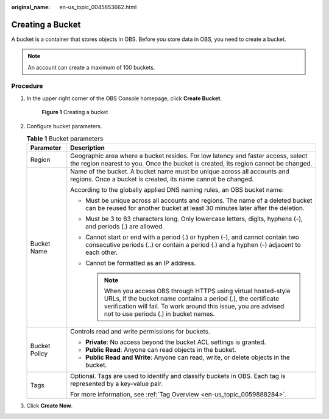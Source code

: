 :original_name: en-us_topic_0045853662.html

.. _en-us_topic_0045853662:

Creating a Bucket
=================

A bucket is a container that stores objects in OBS. Before you store data in OBS, you need to create a bucket.

.. note::

   An account can create a maximum of 100 buckets.

Procedure
---------

#. In the upper right corner of the OBS Console homepage, click **Create Bucket**.


   .. figure:: /_static/images/en-us_image_0000001226098225.png
      :alt: **Figure 1** Creating a bucket

      **Figure 1** Creating a bucket

#. Configure bucket parameters.

   .. table:: **Table 1** Bucket parameters

      +-----------------------------------+-----------------------------------------------------------------------------------------------------------------------------------------------------------------------------------------------------------------------------------------------+
      | Parameter                         | Description                                                                                                                                                                                                                                   |
      +===================================+===============================================================================================================================================================================================================================================+
      | Region                            | Geographic area where a bucket resides. For low latency and faster access, select the region nearest to you. Once the bucket is created, its region cannot be changed.                                                                        |
      +-----------------------------------+-----------------------------------------------------------------------------------------------------------------------------------------------------------------------------------------------------------------------------------------------+
      | Bucket Name                       | Name of the bucket. A bucket name must be unique across all accounts and regions. Once a bucket is created, its name cannot be changed.                                                                                                       |
      |                                   |                                                                                                                                                                                                                                               |
      |                                   | According to the globally applied DNS naming rules, an OBS bucket name:                                                                                                                                                                       |
      |                                   |                                                                                                                                                                                                                                               |
      |                                   | -  Must be unique across all accounts and regions. The name of a deleted bucket can be reused for another bucket at least 30 minutes later after the deletion.                                                                                |
      |                                   | -  Must be 3 to 63 characters long. Only lowercase letters, digits, hyphens (-), and periods (.) are allowed.                                                                                                                                 |
      |                                   | -  Cannot start or end with a period (.) or hyphen (-), and cannot contain two consecutive periods (..) or contain a period (.) and a hyphen (-) adjacent to each other.                                                                      |
      |                                   | -  Cannot be formatted as an IP address.                                                                                                                                                                                                      |
      |                                   |                                                                                                                                                                                                                                               |
      |                                   |    .. note::                                                                                                                                                                                                                                  |
      |                                   |                                                                                                                                                                                                                                               |
      |                                   |       When you access OBS through HTTPS using virtual hosted-style URLs, if the bucket name contains a period (.), the certificate verification will fail. To work around this issue, you are advised not to use periods (.) in bucket names. |
      +-----------------------------------+-----------------------------------------------------------------------------------------------------------------------------------------------------------------------------------------------------------------------------------------------+
      | Bucket Policy                     | Controls read and write permissions for buckets.                                                                                                                                                                                              |
      |                                   |                                                                                                                                                                                                                                               |
      |                                   | -  **Private**: No access beyond the bucket ACL settings is granted.                                                                                                                                                                          |
      |                                   | -  **Public Read**: Anyone can read objects in the bucket.                                                                                                                                                                                    |
      |                                   | -  **Public Read and Write**: Anyone can read, write, or delete objects in the bucket.                                                                                                                                                        |
      +-----------------------------------+-----------------------------------------------------------------------------------------------------------------------------------------------------------------------------------------------------------------------------------------------+
      | Tags                              | Optional. Tags are used to identify and classify buckets in OBS. Each tag is represented by a key-value pair.                                                                                                                                 |
      |                                   |                                                                                                                                                                                                                                               |
      |                                   | For more information, see :ref:`Tag Overview <en-us_topic_0059888284>`.                                                                                                                                                                       |
      +-----------------------------------+-----------------------------------------------------------------------------------------------------------------------------------------------------------------------------------------------------------------------------------------------+

#. Click **Create Now**.
